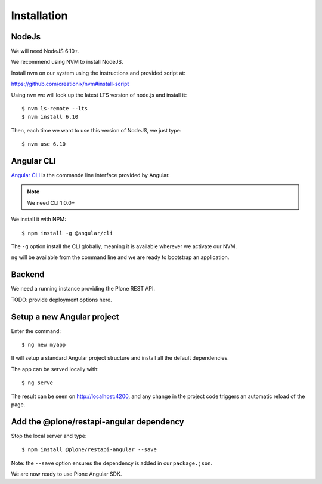 Installation
============

NodeJs
------

We will need NodeJS 6.10+.

We recommend using NVM to install NodeJS.

Install nvm on our system using the instructions and provided script at:

https://github.com/creationix/nvm#install-script

Using ``nvm`` we will look up the latest LTS version of node.js and install it::

    $ nvm ls-remote --lts
    $ nvm install 6.10

Then, each time we want to use this version of NodeJS, we just type::

    $ nvm use 6.10

Angular CLI
-----------

`Angular CLI <https://cli.anugular.io>`_ is the commande line interface provided by Angular.

.. note:: 
    
    We need CLI 1.0.0+

We install it with NPM::

    $ npm install -g @angular/cli

The ``-g`` option install the CLI globally, meaning it is available wherever we activate our NVM.

``ng`` will be available from the command line and we are ready to bootstrap an application.

Backend
-------

We need a running instance providing the Plone REST API.

TODO: provide deployment options here.

Setup a new Angular project
---------------------------

Enter the command::

    $ ng new myapp

It will setup a standard Angular project structure and install all the default dependencies.

The app can be served locally with::

    $ ng serve

The result can be seen on http://localhost:4200, and any change in the project code triggers an automatic reload of the page.

Add the @plone/restapi-angular dependency
-----------------------------------------

Stop the local server and type::

    $ npm install @plone/restapi-angular --save

Note: the ``--save`` option ensures the dependency is added in our ``package.json``.

We are now ready to use Plone Angular SDK.
